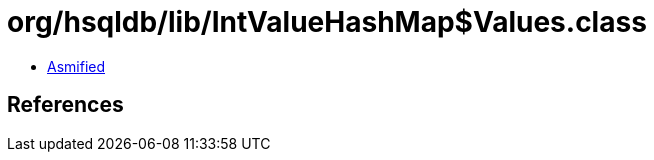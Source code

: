 = org/hsqldb/lib/IntValueHashMap$Values.class

 - link:IntValueHashMap$Values-asmified.java[Asmified]

== References

